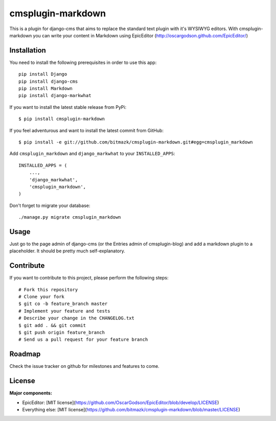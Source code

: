 cmsplugin-markdown
==================

This is a plugin for django-cms that aims to replace the standard text plugin
with it's WYSIWYG editors. With cmsplugin-markdown you can write your content
in Markdown using EpicEditor (http://oscargodson.github.com/EpicEditor/)

Installation
------------

You need to install the following prerequisites in order to use this app::

    pip install Django
    pip install django-cms
    pip install Markdown
    pip install django-markwhat

If you want to install the latest stable release from PyPi::

    $ pip install cmsplugin-markdown

If you feel adventurous and want to install the latest commit from GitHub::

    $ pip install -e git://github.com/bitmazk/cmsplugin-markdown.git#egg=cmsplugin_markdown

Add ``cmsplugin_markdown`` and ``django_markwhat`` to your ``INSTALLED_APPS``::

    INSTALLED_APPS = (
        ...,
        'django_markwhat',
        'cmsplugin_markdown',
    )

Don't forget to migrate your database::

    ./manage.py migrate cmsplugin_markdown

Usage
-----

Just go to the page admin of django-cms (or the Entries admin of
cmsplugin-blog) and add a markdown plugin to a placeholder. It should be pretty
much self-explanatory.

Contribute
----------

If you want to contribute to this project, please perform the following steps::

    # Fork this repository
    # Clone your fork
    $ git co -b feature_branch master
    # Implement your feature and tests
    # Describe your change in the CHANGELOG.txt
    $ git add . && git commit
    $ git push origin feature_branch
    # Send us a pull request for your feature branch

Roadmap
-------

Check the issue tracker on github for milestones and features to come.

License
-------

**Major components:**

* EpicEditor: [MIT license](https://github.com/OscarGodson/EpicEditor/blob/develop/LICENSE)
* Everything else: [MIT license](https://github.com/bitmazk/cmsplugin-markdown/blob/master/LICENSE)
